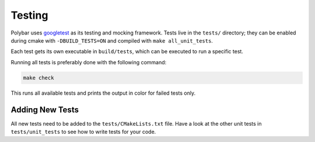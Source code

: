 Testing
=======

Polybar uses `googletest <https://google.github.io/googletest/>`_ as its
testing and mocking framework.
Tests live in the ``tests/`` directory; they can be enabled during cmake with
``-DBUILD_TESTS=ON`` and compiled with ``make all_unit_tests``.

Each test gets its own executable in ``build/tests``, which can be executed to run
a specific test.

Running all tests is preferably done with the following command:

.. code-block:: shell

  make check

This runs all available tests and prints the output in color for failed tests
only.

Adding New Tests
----------------

All new tests need to be added to the ``tests/CMakeLists.txt`` file. Have a look
at the other unit tests in ``tests/unit_tests`` to see how to write tests for your
code.
